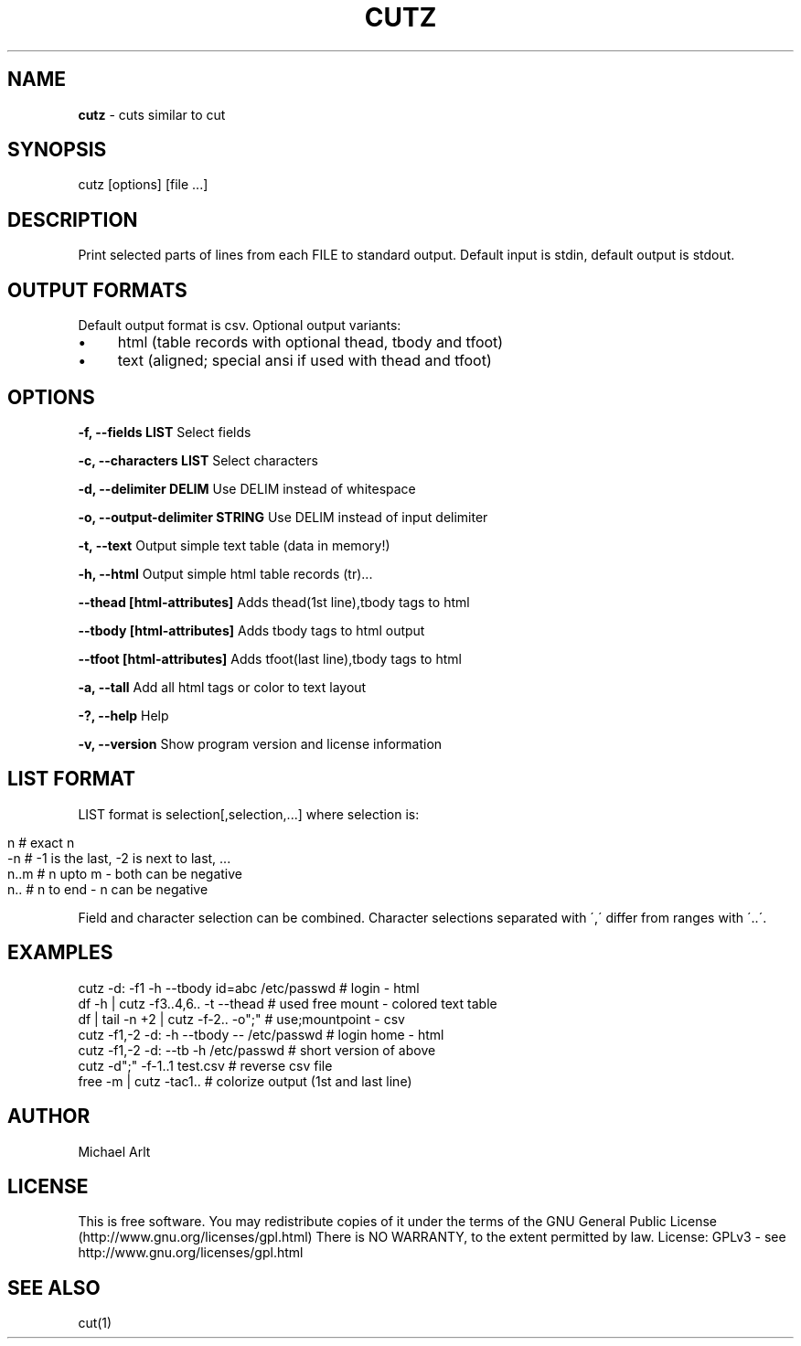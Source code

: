 .\" generated with Ronn/v0.7.3
.\" http://github.com/rtomayko/ronn/tree/0.7.3
.
.TH "CUTZ" "1" "April 2014" "" ""
.
.SH "NAME"
\fBcutz\fR \- cuts similar to cut
.
.SH "SYNOPSIS"
cutz [options] [file \.\.\.]
.
.SH "DESCRIPTION"
Print selected parts of lines from each FILE to standard output\. Default input is stdin, default output is stdout\.
.
.SH "OUTPUT FORMATS"
Default output format is csv\. Optional output variants:
.
.IP "\(bu" 4
html (table records with optional thead, tbody and tfoot)
.
.IP "\(bu" 4
text (aligned; special ansi if used with thead and tfoot)
.
.IP "" 0
.
.SH "OPTIONS"
\fB\-f, \-\-fields LIST\fR Select fields
.
.P
\fB\-c, \-\-characters LIST\fR Select characters
.
.P
\fB\-d, \-\-delimiter DELIM\fR Use DELIM instead of whitespace
.
.P
\fB\-o, \-\-output\-delimiter STRING\fR Use DELIM instead of input delimiter
.
.P
\fB\-t, \-\-text\fR Output simple text table (data in memory!)
.
.P
\fB\-h, \-\-html\fR Output simple html table records (tr)\.\.\.
.
.P
\fB\-\-thead [html\-attributes]\fR Adds thead(1st line),tbody tags to html
.
.P
\fB\-\-tbody [html\-attributes]\fR Adds tbody tags to html output
.
.P
\fB\-\-tfoot [html\-attributes]\fR Adds tfoot(last line),tbody tags to html
.
.P
\fB\-a, \-\-tall\fR Add all html tags or color to text layout
.
.P
\fB\-?, \-\-help\fR Help
.
.P
\fB\-v, \-\-version\fR Show program version and license information
.
.SH "LIST FORMAT"
LIST format is selection[,selection,\.\.\.] where selection is:
.
.IP "" 4
.
.nf

n    # exact n
\-n   # \-1 is the last, \-2 is next to last, \.\.\.
n\.\.m # n upto m \- both can be negative
n\.\.  # n to end \- n can be negative
.
.fi
.
.IP "" 0
.
.P
Field and character selection can be combined\. Character selections separated with \',\' differ from ranges with \'\.\.\'\.
.
.SH "EXAMPLES"
.
.nf

cutz \-d: \-f1 \-h \-\-tbody id=abc /etc/passwd # login \- html
df \-h | cutz \-f3\.\.4,6\.\. \-t \-\-thead # used free mount \- colored text table
df | tail \-n +2 | cutz \-f\-2\.\. \-o";" # use;mountpoint \- csv
cutz \-f1,\-2 \-d: \-h \-\-tbody \-\- /etc/passwd # login home \- html
cutz \-f1,\-2 \-d: \-\-tb \-h /etc/passwd # short version of above
cutz \-d";" \-f\-1\.\.1 test\.csv # reverse csv file
free \-m | cutz \-tac1\.\. # colorize output (1st and last line)
.
.fi
.
.SH "AUTHOR"
Michael Arlt
.
.SH "LICENSE"
This is free software\. You may redistribute copies of it under the terms of the GNU General Public License (http://www\.gnu\.org/licenses/gpl\.html) There is NO WARRANTY, to the extent permitted by law\. License: GPLv3 \- see http://www\.gnu\.org/licenses/gpl\.html
.
.SH "SEE ALSO"
cut(1)
